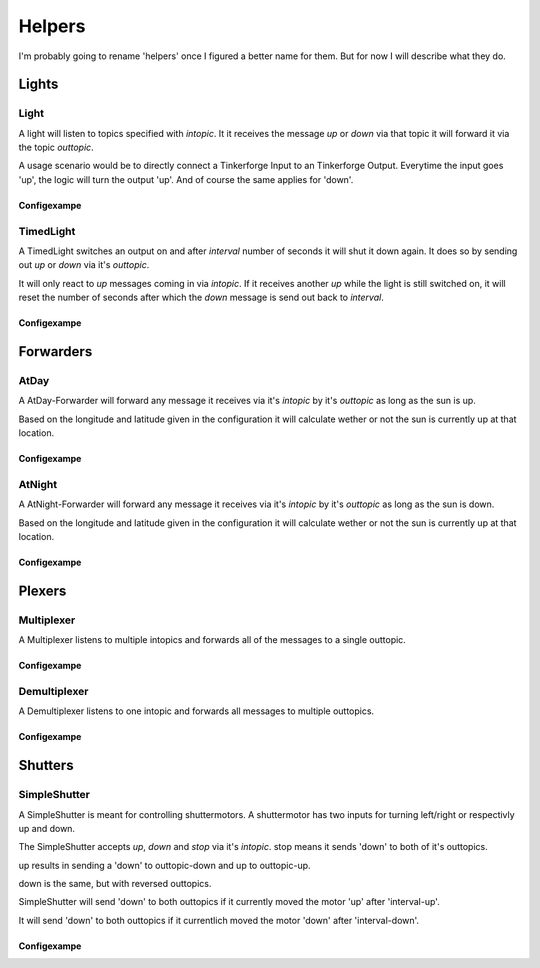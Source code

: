 .. vim: set tw=80 :

#######
Helpers
#######

I'm probably going to rename 'helpers' once I figured a better name for them.
But for now I will describe what they do.

Lights
======

Light
-----
A light will listen to topics specified with *intopic*. It it receives the
message *up* or *down* via that topic it will forward it via the topic
*outtopic*.

A usage scenario would be to directly connect a Tinkerforge Input to an
Tinkerforge Output. Everytime the input goes 'up', the logic will turn the
output 'up'. And of course the same applies for 'down'.

Configexampe
````````````
..
    "light1": {
        "type": "lights.Light", 
        "intopic": "tfin1/port2", 
        "outtopic": "tfout1/port0/set"
    }


TimedLight
----------
A TimedLight switches an output on and after *interval* number of seconds it
will shut it down again. It does so by sending out *up* or *down* via it's
*outtopic*.

It will only react to *up* messages coming in via *intopic*. If it receives
another *up* while the light is still switched on, it will reset the number of
seconds after which the *down* message is send out back to *interval*.

Configexampe
````````````
..
    "timedlight1": {
        "type": "lights.TimedLight", 
        "interval": 30
        "intopic": "tfin1/port2", 
        "outtopic": "tfout1/port0/set"
    }


Forwarders
==========

AtDay
-----
A AtDay-Forwarder will forward any message it receives via it's *intopic* by
it's *outtopic* as long as the sun is up.

Based on the longitude and latitude given in the configuration it will calculate
wether or not the sun is currently up at that location.

Configexampe
````````````
..
    "daylightforwarder": {
        "type": "forwarders.AtDay", 
        "latitude": "50.0",
        "longitude": "9.3",
        "intopic": "tfin1/port2", 
        "outtopic": "daylight"
    }

AtNight
-------
A AtNight-Forwarder will forward any message it receives via it's *intopic* by
it's *outtopic* as long as the sun is down.

Based on the longitude and latitude given in the configuration it will calculate
wether or not the sun is currently up at that location.

Configexampe
````````````
..
    "nighttimeforwarder": {
        "type": "forwarders.AtNight", 
        "latitude": "50.0",
        "longitude": "9.3",
        "intopic": "tfin1/port2", 
        "outtopic": "nighttime"
    }


Plexers
=======

Multiplexer
-----------
A Multiplexer listens to multiple intopics and forwards all of the messages
to a single outtopic.

Configexampe
````````````
..
    "multiplexer1": {
        "type": "plexer.Multi", 
        "intopic": ["tfin1/port0", 
                    "tfin1/port1",
                    "tfin1/port2"]
        "outtopic": "multi1"
    }

Demultiplexer
-------------
A Demultiplexer listens to one intopic and forwards all messages to multiple
outtopics.

Configexampe
````````````
..
    "demultiplexer1": {
        "type": "plexer.Demulti", 
        "intopic": "tfin1/port0",
        "outtopic": ["tfout1/port0",
                     "tfout1/port1"]
    }


Shutters
========

SimpleShutter
-------------
A SimpleShutter is meant for controlling shuttermotors. A shuttermotor has two
inputs for turning left/right or respectivly up and down. 

The SimpleShutter accepts *up*, *down* and *stop* via it's *intopic*. stop means
it sends 'down' to both of it's outtopics. 

up results in sending a 'down' to outtopic-down and up to outtopic-up. 

down is the same, but with reversed outtopics.

SimpleShutter will send 'down' to both outtopics if it currently moved the motor
'up' after 'interval-up'.

It will send 'down' to both outtopics if it currentlich moved the motor 'down'
after 'interval-down'.

Configexampe
````````````
..
    "shutter1": {
        "type": "shutters.SimpleShutter", 
        "intopic": "shutter1",
        "outtopic-up": "tfout1/port0",
        "outtopic-down": "tfout1/port1",
        "interval-up": 30,
        "interval-down": 30
    }
